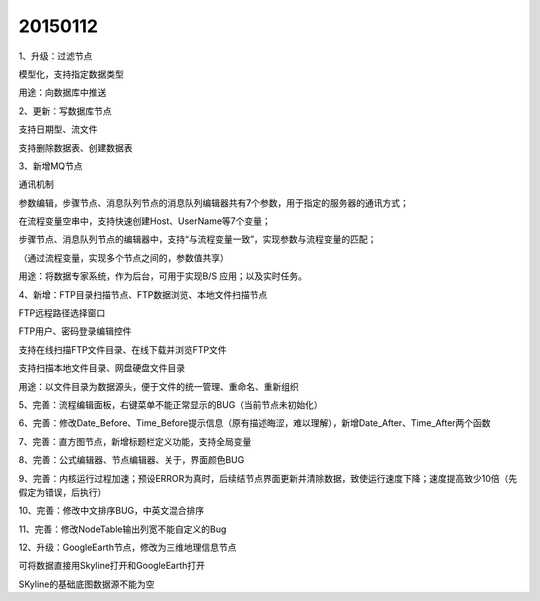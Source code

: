.. log

20150112
======================

1、升级：过滤节点

模型化，支持指定数据类型

用途：向数据库中推送

2、更新：写数据库节点

支持日期型、流文件

支持删除数据表、创建数据表

3、新增MQ节点

通讯机制

参数编辑，步骤节点、消息队列节点的消息队列编辑器共有7个参数，用于指定的服务器的通讯方式；

在流程变量空串中，支持快速创建Host、UserName等7个变量；

步骤节点、消息队列节点的编辑器中，支持“与流程变量一致”，实现参数与流程变量的匹配；

（通过流程变量，实现多个节点之间的，参数值共享）

用途：将数据专家系统，作为后台，可用于实现B/S 应用；以及实时任务。

4、新增：FTP目录扫描节点、FTP数据浏览、本地文件扫描节点

FTP远程路径选择窗口

FTP用户、密码登录编辑控件

支持在线扫描FTP文件目录、在线下载并浏览FTP文件

支持扫描本地文件目录、网盘硬盘文件目录

用途：以文件目录为数据源头，便于文件的统一管理、重命名、重新组织

5、完善：流程编辑面板，右键菜单不能正常显示的BUG（当前节点未初始化）

6、完善：修改Date_Before、Time_Before提示信息（原有描述晦涩，难以理解），新增Date_After、Time_After两个函数

7、完善：直方图节点，新增标题栏定义功能，支持全局变量

8、完善：公式编辑器、节点编辑器、关于，界面颜色BUG

9、完善：内核运行过程加速；预设ERROR为真时，后续结节点界面更新并清除数据，致使运行速度下降；速度提高致少10倍（先假定为错误，后执行）

10、完善：修改中文排序BUG，中英文混合排序

11、完善：修改NodeTable输出列宽不能自定义的Bug

12、升级：GoogleEarth节点，修改为三维地理信息节点

可将数据直接用Skyline打开和GoogleEarth打开

SKyline的基础底图数据源不能为空